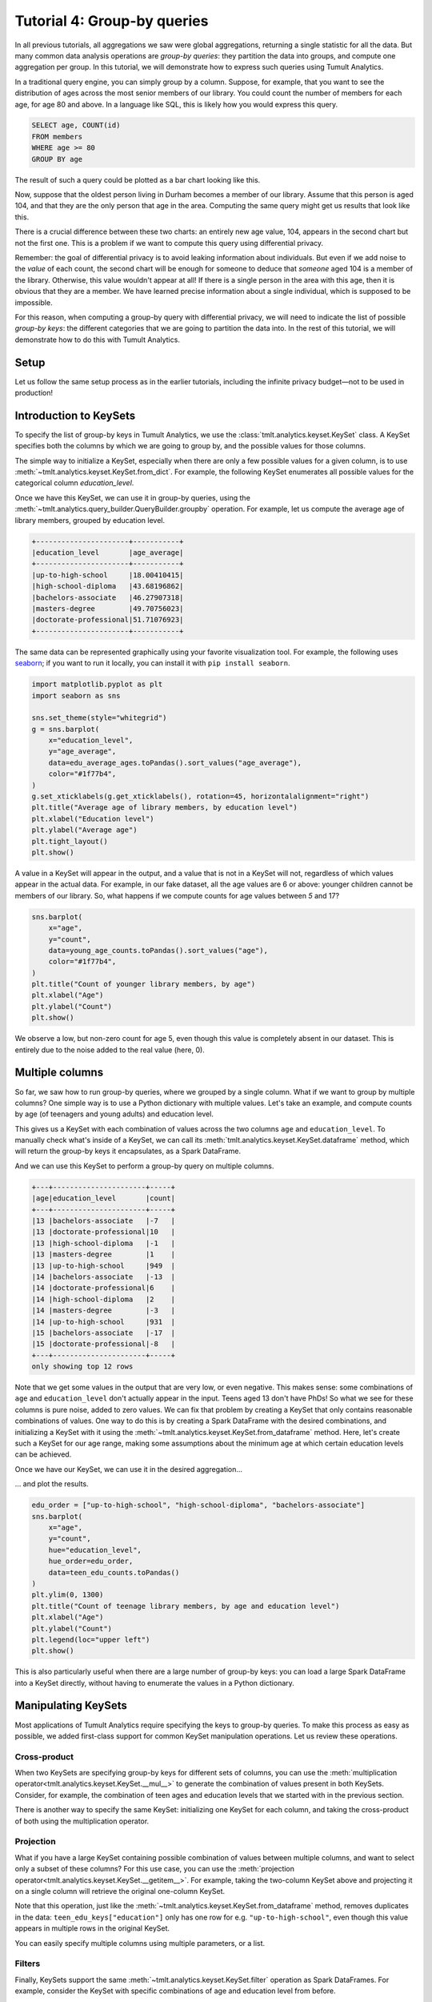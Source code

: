 .. _Group-by queries:

Tutorial 4: Group-by queries
============================

..
    SPDX-License-Identifier: CC-BY-SA-4.0
    Copyright Tumult Labs 2022

In all previous tutorials, all aggregations we saw were global aggregations,
returning a single statistic for all the data. But many common data analysis
operations are *group-by queries*: they partition the data into groups, and
compute one aggregation per group. In this tutorial, we will demonstrate how to
express such queries using Tumult Analytics.

In a traditional query engine, you can simply group by a column. Suppose, for
example, that you want to see the distribution of ages across the most senior
members of our library. You could count the number of members for each age, for
age 80 and above. In a language like SQL, this is likely how you would express
this query.

.. code-block::

   SELECT age, COUNT(id)
   FROM members
   WHERE age >= 80
   GROUP BY age

The result of such a query could be plotted as a bar chart looking like this.

.. image:: ../images/chart_senior_counts_1.png
    :scale: 100%
    :alt: A bar chart counting the number of senior library members for each age 80 or over. The bars get progressively lower from 80 to 95.
    :align: center

Now, suppose that the oldest person living in Durham becomes a member of our
library. Assume that this person is aged 104, and that they are the only person
that age in the area. Computing the same query might get us
results that look like this.

.. image:: ../images/chart_senior_counts_2.png
    :scale: 100%
    :alt: The same chart as before, except there is now a new value on the x-axis: after 95, a small bar associated with age 104 is visible.
    :align: center

There is a crucial difference between these two charts: an entirely new age
value, 104, appears in the second chart but not the first one. This is a problem
if we want to compute this query using differential privacy.

Remember: the goal of differential privacy is to avoid leaking information about
individuals. But even if we add noise to the *value* of each count, the second
chart will be enough for someone to deduce that *someone* aged 104 is a member
of the library. Otherwise, this value wouldn't appear at all! If there is a
single person in the area with this age, then it is obvious that they are a
member. We have learned precise information about a single individual, which is
supposed to be impossible.

For this reason, when computing a group-by query with differential privacy, we
will need to indicate the list of possible *group-by keys*: the different
categories that we are going to partition the data into. In the rest of this
tutorial, we will demonstrate how to do this with Tumult Analytics.

Setup
-----

Let us follow the same setup process as in the earlier tutorials, including the
infinite privacy budget—not to be used in production!

.. testcode::

   import os
   from pyspark import SparkFiles
   from pyspark.sql import SparkSession
   from tmlt.analytics.keyset import KeySet
   from tmlt.analytics.privacy_budget import PureDPBudget
   from tmlt.analytics.query_builder import QueryBuilder
   from tmlt.analytics.session import Session

   spark = SparkSession.builder.getOrCreate()
   spark.sparkContext.addFile(
       "https://tumult-public.s3.amazonaws.com/library-members.csv"
   )
   members_df = spark.read.csv(
       SparkFiles.get("library-members.csv"), header=True, inferSchema=True
   )

   session = Session.from_dataframe(
       privacy_budget=PureDPBudget(epsilon=float('inf')),
       source_id="members",
       dataframe=members_df,
   )

Introduction to KeySets
-----------------------

To specify the list of group-by keys in Tumult Analytics, we use the
:class:`tmlt.analytics.keyset.KeySet` class. A KeySet specifies both the columns
by which we are going to group by, and the possible values for those columns.

The simple way to initialize a KeySet, especially when there are only a few
possible values for a given column, is to use
:meth:`~tmlt.analytics.keyset.KeySet.from_dict`. For example, the following
KeySet enumerates all possible values for the categorical column
`education_level`.

.. testcode::

   edu_levels = KeySet.from_dict({
       "education_level": [
           "up-to-high-school",
           "high-school-diploma",
           "bachelors-associate",
           "masters-degree",
           "doctorate-professional",
       ]
   })

Once we have this KeySet, we can use it in group-by queries, using the
:meth:`~tmlt.analytics.query_builder.QueryBuilder.groupby` operation. For
example, let us compute the average age of library members, grouped by education
level.

.. testcode::

   edu_average_age_query = (
       QueryBuilder("members")
       .groupby(edu_levels)
       .average("age", low=0, high=120)
   )
   edu_average_ages = session.evaluate(
       edu_average_age_query,
       privacy_budget=PureDPBudget(1),
   )
   edu_average_ages.sort("age_average").show(truncate=False)

.. testoutput::
   :hide:
   :options: +NORMALIZE_WHITESPACE

   +----------------------+...+
   |education_level       |age_average |
   +----------------------+...+
   |up-to-high-school     |...|
   |high-school-diploma   |...|
   |bachelors-associate   |...|
   |masters-degree        |...|
   |doctorate-professional|...|
   +----------------------+...+

.. code-block::

   +----------------------+-----------+
   |education_level       |age_average|
   +----------------------+-----------+
   |up-to-high-school     |18.00410415|
   |high-school-diploma   |43.68196862|
   |bachelors-associate   |46.27907318|
   |masters-degree        |49.70756023|
   |doctorate-professional|51.71076923|
   +----------------------+-----------+

The same data can be represented graphically using your favorite visualization
tool. For example, the following uses `seaborn <https://seaborn.pydata.org/>`__;
if you want to run it locally, you can install it with ``pip install seaborn``.

.. code-block::

   import matplotlib.pyplot as plt
   import seaborn as sns

   sns.set_theme(style="whitegrid")
   g = sns.barplot(
       x="education_level",
       y="age_average",
       data=edu_average_ages.toPandas().sort_values("age_average"),
       color="#1f77b4",
   )
   g.set_xticklabels(g.get_xticklabels(), rotation=45, horizontalalignment="right")
   plt.title("Average age of library members, by education level")
   plt.xlabel("Education level")
   plt.ylabel("Average age")
   plt.tight_layout()
   plt.show()

.. image:: ../images/chart_average_age_by_edu.png
    :scale: 100%
    :alt: A bar chart plotting the average age of library members, by education level. The first bar is small, at about 18 for "up-to-high-school", then the bars increase from approximately 43 to approximately 52 as education level increases.
    :align: center

A value in a KeySet will appear in the output, and a value that is not in a
KeySet will not, regardless of which values appear in the actual data. For
example, in our fake dataset, all the age values are 6 or above: younger
children cannot be members of our library. So, what happens if we compute counts
for age values between *5* and 17?

.. testcode::

   young_ages = list(range(5, 18))  # [5, 6, ..., 17]
   young_age_keys = KeySet.from_dict({"age": young_ages})
   young_age_query = (
       QueryBuilder("members")
       .groupby(young_age_keys)
       .count()
   )
   young_age_counts = session.evaluate(
       young_age_query,
       PureDPBudget(0.1)
   )

.. code-block::

    sns.barplot(
        x="age",
        y="count",
        data=young_age_counts.toPandas().sort_values("age"),
        color="#1f77b4",
    )
    plt.title("Count of younger library members, by age")
    plt.xlabel("Age")
    plt.ylabel("Count")
    plt.show()

.. image:: ../images/chart_younger_age_counts.png
    :scale: 100%
    :alt: A bar chart plotting the count of library members for ages 5 to 17. All the values are about 100, except for age 5, where it is about 20.
    :align: center

We observe a low, but non-zero count for age 5, even though this value is
completely absent in our dataset. This is entirely due to the noise added to the
real value (here, 0).

Multiple columns
----------------

So far, we saw how to run group-by queries, where we grouped by a single column.
What if we want to group by multiple columns? One simple way is to use a Python
dictionary with multiple values. Let's take an example, and compute counts by
age (of teenagers and young adults) and education level.

.. testcode::

   teen_edu_keys = KeySet.from_dict({
       "age": list(range(13, 22)), # [13, 14, ..., 21]
       "education_level": [
           "up-to-high-school",
           "high-school-diploma",
           "bachelors-associate",
           "masters-degree",
           "doctorate-professional",
       ],
   })

This gives us a KeySet with each combination of values across the two columns
``age`` and ``education_level``. To manually check what's inside of a KeySet,
we can call its :meth:`tmlt.analytics.keyset.KeySet.dataframe` method, which
will return the group-by keys it encapsulates, as a Spark DataFrame.

.. testcode::

   teen_edu_df = teen_edu_keys.dataframe()
   teen_edu_df.sort("age", "education_level").show(n=12, truncate=False)

.. testoutput::
   :options: +NORMALIZE_WHITESPACE

   +---+----------------------+
   |age|education_level       |
   +---+----------------------+
   |13 |bachelors-associate   |
   |13 |doctorate-professional|
   |13 |high-school-diploma   |
   |13 |masters-degree        |
   |13 |up-to-high-school     |
   |14 |bachelors-associate   |
   |14 |doctorate-professional|
   |14 |high-school-diploma   |
   |14 |masters-degree        |
   |14 |up-to-high-school     |
   |15 |bachelors-associate   |
   |15 |doctorate-professional|
   +---+----------------------+
   only showing top 12 rows

And we can use this KeySet to perform a group-by query on multiple columns.

.. testcode::

   teen_edu_query = (
       QueryBuilder("members")
       .groupby(teen_edu_keys)
       .count()
   )
   teen_edu_counts = session.evaluate(
       teen_edu_query,
       PureDPBudget(0.2),
   )

   teen_edu_counts.sort("age", "education_level").show(n=12, truncate=False)

.. testoutput::
   :hide:
   :options: +NORMALIZE_WHITESPACE

   +---+----------------------+-----+
   |age|education_level       |count|
   +---+----------------------+-----+
   |13 |bachelors-associate   |...|
   |13 |doctorate-professional|...|
   |13 |high-school-diploma   |...|
   |13 |masters-degree        |...|
   |13 |up-to-high-school     |...|
   |14 |bachelors-associate   |...|
   |14 |doctorate-professional|...|
   |14 |high-school-diploma   |...|
   |14 |masters-degree        |...|
   |14 |up-to-high-school     |...|
   |15 |bachelors-associate   |...|
   |15 |doctorate-professional|...|
   +---+----------------------+-----+
   only showing top 12 rows

.. code-block::

   +---+----------------------+-----+
   |age|education_level       |count|
   +---+----------------------+-----+
   |13 |bachelors-associate   |-7   |
   |13 |doctorate-professional|10   |
   |13 |high-school-diploma   |-1   |
   |13 |masters-degree        |1    |
   |13 |up-to-high-school     |949  |
   |14 |bachelors-associate   |-13  |
   |14 |doctorate-professional|6    |
   |14 |high-school-diploma   |2    |
   |14 |masters-degree        |-3   |
   |14 |up-to-high-school     |931  |
   |15 |bachelors-associate   |-17  |
   |15 |doctorate-professional|-8   |
   +---+----------------------+-----+
   only showing top 12 rows

Note that we get some values in the output that are very low, or even negative. This
makes sense: some combinations of ``age`` and ``education_level`` don't actually
appear in the input. Teens aged 13 don't have PhDs! So what we see for these
columns is pure noise, added to zero values.
We can fix that problem by creating a KeySet that only contains reasonable
combinations of values. One way to do this is by creating a Spark DataFrame with
the desired combinations, and initializing a KeySet with it using the
:meth:`~tmlt.analytics.keyset.KeySet.from_dataframe` method. Here, let's create
such a KeySet for our age range, making some assumptions about the minimum age at
which certain education levels can be achieved.

.. testcode::

   teen_edu_subset_keys_df = spark.createDataFrame(
       [
           (13, "up-to-high-school"),
           (14, "up-to-high-school"),
           (15, "up-to-high-school"),
           (16, "up-to-high-school"),
           (17, "up-to-high-school"),
           (17, "high-school-diploma"),
           (18, "up-to-high-school"),
           (18, "high-school-diploma"),
           (19, "up-to-high-school"),
           (19, "high-school-diploma"),
           (19, "bachelors-associate"),
           (20, "up-to-high-school"),
           (20, "high-school-diploma"),
           (20, "bachelors-associate"),
           (21, "up-to-high-school"),
           (21, "high-school-diploma"),
           (21, "bachelors-associate"),
       ],
       ["age", "education_level"],
   )
   teen_edu_subset_keys = KeySet.from_dataframe(teen_edu_subset_keys_df)

Once we have our KeySet, we can use it in the desired aggregation…

.. testcode::

    teen_edu_query = (
        QueryBuilder("members")
        .groupby(teen_edu_keys)
        .count()
    )
    teen_edu_counts = session.evaluate(
        teen_edu_query,
        PureDPBudget(0.2),
    )

… and plot the results.

.. code-block::

   edu_order = ["up-to-high-school", "high-school-diploma", "bachelors-associate"]
   sns.barplot(
       x="age",
       y="count",
       hue="education_level",
       hue_order=edu_order,
       data=teen_edu_counts.toPandas()
   )
   plt.ylim(0, 1300)
   plt.title("Count of teenage library members, by age and education level")
   plt.xlabel("Age")
   plt.ylabel("Count")
   plt.legend(loc="upper left")
   plt.show()

.. image:: ../images/chart_teen_edu_counts.png
    :scale: 100%
    :alt: A bar chart plotting the count of library members, by age (for ages 13 to 21) and education level. There is only the "up-to-high-school" bar for ages 13 to 16, then "high-school-diploma" starts at 17 and becomes prominent at age 18, and "bachelors-associate" starts rising starting at age 20.
    :align: center

This is also particularly useful when there are a large number of group-by keys:
you can load a large Spark DataFrame into a KeySet directly, without having to
enumerate the values in a Python dictionary.

Manipulating KeySets
--------------------

Most applications of Tumult Analytics require specifying the keys to group-by
queries. To make this process as easy as possible, we added first-class support
for common KeySet manipulation operations. Let us review these operations.

Cross-product
"""""""""""""

When two KeySets are specifying group-by keys for different sets of columns, you
can use the
:meth:`multiplication operator<tmlt.analytics.keyset.KeySet.__mul__>` to
generate the combination of values present in both KeySets. Consider, for
example, the combination of teen ages and education levels that we started with
in the previous section.

.. testcode::

   teen_edu_keys = KeySet.from_dict({
       "age": list(range(13, 22)), # [13, 14, ..., 21]
       "education_level": [
           "up-to-high-school",
           "high-school-diploma",
           "bachelors-associate",
           "masters-degree",
           "doctorate-professional",
       ],
   })

There is another way to specify the same KeySet: initializing one KeySet for
each column, and taking the cross-product of both using the multiplication
operator.

.. testcode::

   teen_keys = KeySet.from_dict({
       "age": list(range(13, 22)), # [13, 14, ..., 21]
   })
   edu_keys = KeySet.from_dict({
       "education_level": [
           "up-to-high-school",
           "high-school-diploma",
           "bachelors-associate",
           "masters-degree",
           "doctorate-professional",
       ],
   })

   print(teen_edu_keys == teen_keys * edu_keys)

.. testoutput::

   True

Projection
""""""""""

What if you have a large KeySet containing possible combination of values
between multiple columns, and want to select only a subset of these columns? For
this use case, you can use the
:meth:`projection operator<tmlt.analytics.keyset.KeySet.__getitem__>`. For
example, taking the two-column KeySet above and projecting it on a single column
will retrieve the original one-column KeySet.

.. testcode::

   print(edu_keys == teen_edu_keys["education_level"])

.. testoutput::

   True

Note that this operation, just like the
:meth:`~tmlt.analytics.keyset.KeySet.from_dataframe` method, removes duplicates
in the data: ``teen_edu_keys["education"]`` only has one row for e.g.
``"up-to-high-school"``, even though this value appears in multiple rows in the
original KeySet.

You can easily specify multiple columns using multiple parameters, or a list.

.. testcode::

   print(teen_edu_keys == teen_edu_keys["age", "education_level"])

.. testoutput::

   True

.. testcode::

   print(teen_edu_keys == teen_edu_keys[["age", "education_level"]])

.. testoutput::

   True

Filters
"""""""

Finally, KeySets support the same :meth:`~tmlt.analytics.keyset.KeySet.filter`
operation as Spark DataFrames. For example, consider the KeySet with specific
combinations of age and education level from before.

.. testcode::

   teen_edu_subset_keys_df = spark.createDataFrame(
       [
           (13, "up-to-high-school"),
           (14, "up-to-high-school"),
           (15, "up-to-high-school"),
           (16, "up-to-high-school"),
           (17, "up-to-high-school"),
           (17, "high-school-diploma"),
           (18, "up-to-high-school"),
           (18, "high-school-diploma"),
           (19, "up-to-high-school"),
           (19, "high-school-diploma"),
           (19, "bachelors-associate"),
           (20, "up-to-high-school"),
           (20, "high-school-diploma"),
           (20, "bachelors-associate"),
           (21, "up-to-high-school"),
           (21, "high-school-diploma"),
           (21, "bachelors-associate"),
       ],
       ["age", "education_level"],
   )
   teen_edu_subset_keys = KeySet.from_dataframe(teen_edu_subset_keys_df)

We could also have generated this KeySet using our larger KeySet with all
possible combinations of the two columns, using a filter.

.. testcode::

   teen_edu_keys_filtered = teen_edu_keys.filter("""
       education_level != 'masters-degree'
       AND education_level != 'doctorate-professional'
       AND NOT (education_level = 'bachelors-associate' AND age < 19)
       AND NOT (education_level = 'high-school-diploma' AND age < 17)
   """)
   print(teen_edu_keys_filtered == teen_edu_subset_keys)

.. testoutput::

   True
